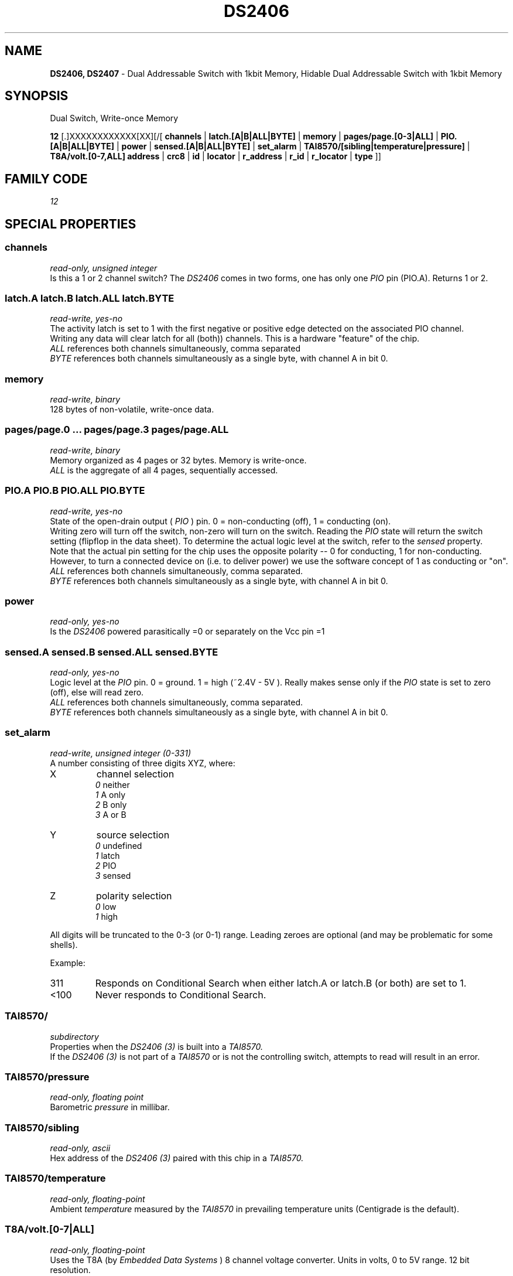 '\"
'\" Copyright (c) 2003-2004 Paul H Alfille, MD
'\" (paul.alfille@gmail.com)
'\"
'\" Device manual page for the OWFS -- 1-wire filesystem package
'\" Based on Dallas Semiconductor, Inc's datasheets, and trial and error.
'\"
'\" Free for all use. No warranty. None. Use at your own risk.
'\"
.TH DS2406 3  2003 "OWFS Manpage" "One-Wire File System"
.SH NAME
.B DS2406, DS2407
\- Dual Addressable Switch with 1kbit Memory, Hidable Dual Addressable Switch with 1kbit Memory
.SH SYNOPSIS
Dual Switch, Write-once Memory
.PP
.B 12
[.]XXXXXXXXXXXX[XX][/[
.B channels
|
.B latch.[A|B|ALL|BYTE]
|
.B memory
|
.B pages/page.[0-3|ALL]
|
.B PIO.[A|B|ALL|BYTE]
|
.B power
|
.B sensed.[A|B|ALL|BYTE]
|
.B set_alarm
|
.B TAI8570/[sibling|temperature|pressure]
|
.B T8A/volt.[0-7,ALL]
'\"
'\" Copyright (c) 2003-2004 Paul H Alfille, MD
'\" (paul.alfille@gmail.com)
'\"
'\" Program manual page for the OWFS -- 1-wire filesystem package
'\" Based on Dallas Semiconductor, Inc's datasheets, and trial and error.
'\"
'\" Free for all use. No warranty. None. Use at your own risk.
'\"
.B address
|
.B crc8
|
.B id
|
.B locator
|
.B r_address
|
.B r_id
|
.B r_locator
|
.B type
]]
.SH FAMILY CODE
.PP
.I 12
.SH SPECIAL PROPERTIES
.SS channels
.I read-only, unsigned integer
.br
Is this a 1 or 2 channel switch? The
.I DS2406
comes in two forms, one has only one
.I PIO
pin (PIO.A). Returns 1 or 2.
.SS latch.A latch.B latch.ALL latch.BYTE
.I read-write, yes-no
.br
The activity latch is set to 1 with the first negative or positive edge detected on the associated PIO channel.
.br
Writing any data will clear latch for all (both)) channels. This is a hardware "feature" of the chip.
.br
.I ALL
references both channels simultaneously, comma separated
.br
.I BYTE
references both channels simultaneously as a single byte, with channel A in bit 0.
.SS memory
.I read-write, binary
.br
128 bytes of non-volatile, write-once data.
.SS pages/page.0 ... pages/page.3 pages/page.ALL
.I read-write, binary
.br
Memory organized as 4 pages or 32 bytes. Memory is write-once.
.br
.I ALL
is the aggregate of all 4 pages, sequentially accessed.
.SS PIO.A PIO.B PIO.ALL PIO.BYTE
.I read-write, yes-no
.br
State of the open-drain output (
.I PIO
) pin. 0 = non-conducting (off), 1 = conducting (on).
.br
Writing zero will turn off the switch, non-zero will turn on the switch. Reading the
.I PIO
state will return the switch setting (flipflop in the data sheet). To determine the actual logic level at the switch, refer to the
.I sensed
property.
.br
Note that the actual pin setting for the chip uses the opposite polarity -- 0 for conducting, 1 for non-conducting. However, to turn a connected device on (i.e. to deliver power) we use the software concept of 1 as conducting or "on".
.br
.I ALL
references both channels simultaneously, comma separated.
.br
.I BYTE
references both channels simultaneously as a single byte, with channel A in bit 0.
.SS power
.I read-only, yes-no
.br
Is the
.I DS2406
powered parasitically =0 or separately on the Vcc pin =1
.SS sensed.A sensed.B sensed.ALL sensed.BYTE
.I read-only, yes-no
.br
Logic level at the
.I PIO
pin. 0 = ground. 1 = high (~2.4V - 5V ). Really makes sense only if the
.I PIO
state is set to zero (off), else will read zero.
.br
.I ALL
references both channels simultaneously, comma separated.
.br
.I BYTE
references both channels simultaneously as a single byte, with channel A in bit 0.
.SS set_alarm
.I read-write, unsigned integer (0-331)
.br
A number consisting of three digits XYZ, where:
.TP
X
channel selection
.br
.I 0
neither
.br
.I 1
A only
.br
.I 2
B only
.br
.I 3
A or B
.TP
Y
source selection
.br
.I 0
undefined
.br
.I 1
latch
.br
.I 2
PIO
.br
.I 3
sensed
.TP
Z
polarity selection
.br
.I 0
low
.br
.I 1
high
.PP
All digits will be truncated to the 0-3 (or 0-1) range. Leading zeroes are optional (and may be problematic for some shells).
.PP
Example:
.TP
311
Responds on Conditional Search when either latch.A or latch.B (or both) are set to 1.
.TP
<100
Never responds to Conditional Search.
.SS TAI8570/
.I subdirectory
.br
Properties when the
.I DS2406 (3)
is built into a
.I TAI8570.
.br
If the
.I DS2406 (3)
is not part of a
.I TAI8570
or is not the controlling switch, attempts to read will result in an error.
.SS TAI8570/pressure
.I read-only, floating point
.br
Barometric
.I pressure
in millibar.
.SS TAI8570/sibling
.I read-only, ascii
.br
Hex address of the
.I DS2406 (3)
paired with this chip in a
.I TAI8570.
.SS TAI8570/temperature
.I read-only, floating-point
.br
Ambient
.I temperature
measured by the
.I TAI8570
in prevailing temperature units (Centigrade is the default).
.SS T8A/volt.[0-7|ALL]
.I read-only, floating-point
.br
Uses the T8A (by
.I Embedded Data Systems
) 8 channel voltage converter. Units in volts, 0 to 5V range. 12 bit resolution.
.SH STANDARD PROPERTIES
'\"
'\" Copyright (c) 2003-2004 Paul H Alfille, MD
'\" (paul.alfille@gmail.com)
'\"
'\" Program manual page for the OWFS -- 1-wire filesystem package
'\" Based on Dallas Semiconductor, Inc's datasheets, and trial and error.
'\"
'\" Free for all use. No warranty. None. Use at your own risk.
'\"
.SS address
.SS r_address
.I read-only, ascii
.br
The entire 64-bit unique ID. Given as upper case hexadecimal digits (0-9A-F).
.br
.I address
starts with the
.I family
code
.br
.I r address
is the
.I address
in reverse order, which is often used in other applications and labeling.
.SS crc8
.I read-only, ascii
.br
The 8-bit error correction portion. Uses cyclic redundancy check. Computed from the preceding 56 bits of the unique ID number. Given as upper case hexadecimal digits (0-9A-F).
.SS family
.I read-only, ascii
.br
The 8-bit family code. Unique to each
.I type
of device. Given as upper case hexadecimal digits (0-9A-F).
.SS id
.SS r_id
.I read-only, ascii
.br
The 48-bit middle portion of the unique ID number. Does not include the family code or CRC. Given as upper case hexadecimal digits (0-9A-F).
.br
.I r id
is the
.I id
in reverse order, which is often used in other applications and labeling.
.SS locator
.SS r_locator
.I read-only, ascii
.br
Uses an extension of the 1-wire design from iButtonLink company that associated 1-wire physical connections with a unique 1-wire code. If the connection is behind a
.B Link Locator
the
.I locator will show a unique 8-byte number (16 character hexadecimal) starting with family code FE.
.br
If no
.B Link Locator
is between the device and the master, the
.I locator
field will be all FF.
.br
.I r locator
is the
.I locator
in reverse order.
.SS present (DEPRECATED)
.I read-only, yes-no
.br
Is the device currently
.I present
on the 1-wire bus?
.SS type
.I read-only, ascii
.br
Part name assigned by Dallas Semi. E.g.
.I DS2401
Alternative packaging (iButton vs chip) will not be distiguished.
.SH ALARMS
Use the
.I set_alarm
property to set the alarm triggering criteria.
.SH DESCRIPTION
'\"
'\" Copyright (c) 2003-2004 Paul H Alfille, MD
'\" (paul.alfille@gmail.com)
'\"
'\" Program manual page for the OWFS -- 1-wire filesystem package
'\" Based on Dallas Semiconductor, Inc's datasheets, and trial and error.
'\"
'\" Free for all use. No warranty. None. Use at your own risk.
'\"
.SS 1-Wire
.I 1-wire 
is a wiring protocol and series of devices designed and manufactured
by Dallas Semiconductor, Inc. The bus is a low-power low-speed low-connector
scheme where the data line can also provide power.
.PP
Each device is uniquely and unalterably numbered during manufacture. There are a wide variety
of devices, including memory, sensors (humidity, temperature, voltage,
contact, current), switches, timers and data loggers. More complex devices (like
thermocouple sensors) can be built with these basic devices. There are also
1-wire devices that have encryption included.
.PP
The 1-wire scheme uses a single 
.I bus master
and multiple
.I slaves
on the same wire. The bus master initiates all communication. The slaves can be 
individually discovered and addressed using their unique ID.
.PP
Bus masters come in a variety of configurations including serial, parallel, i2c, network or USB
adapters.
.SS OWFS design
.I OWFS
is a suite of programs that designed to make the 1-wire bus and its
devices easily accessible. The underlying principle is to create a virtual
filesystem, with the unique ID being the directory, and the individual
properties of the device are represented as simple files that can be read and written.
.PP 
Details of the individual slave or master design are hidden behind a consistent interface. The goal is to 
provide an easy set of tools for a software designer to create monitoring or control applications. There 
are some performance enhancements in the implementation, including data caching, parallel access to bus 
masters, and aggregation of device communication. Still the fundamental goal has been ease of use, flexibility
and correctness rather than speed.
.SS DS2406
The
.B DS2406 (3)
allows control of other devices, like LEDs and relays. It superceeds the
.B DS2405
and
.B DS2407
Alternative switches include the
.B DS2408
or even
.B DS2450
.br
The
.B DS2407
is practically identical to the
.I DS2406
except for a strange
.I hidden
mode. It is supported just like the
.B DS2406
.SS TAI8570
The
.I TAI-8570 Pressure Sensor
is based on a 1-wire composite device by
.I AAG Electronica.
The
.I TAI8570
uses 2
.I DS2406 (3)
chips, paired as a reader and writer to synthesize 3-wire communication. Only 1 of the
.I DS2406 (3)
will allow
.I temperature
or
.I pressure
readings. It's mate's address can be shown as
.I sibling.
.PP
The
.I TAI8570
uses the
.I Intersema MS5534a
pressure sensor, and stores calibration and temperature compensation values internally.
.PP
Design and code examples are available from AAG Electronica http://aag.com.mx
, specific permission to use code in a GPL product was given by Mr. Aitor Arrieta of AAG and Dr. Simon Melhuish of OWW.
.SH ADDRESSING
'\"
'\" Copyright (c) 2003-2004 Paul H Alfille, MD
'\" (paul.alfille@gmail.com)
'\"
'\" Program manual page for the OWFS -- 1-wire filesystem package
'\" Based on Dallas Semiconductor, Inc's datasheets, and trial and error.
'\"
'\" Free for all use. No warranty. None. Use at your own risk.
'\"
All 1-wire devices are factory assigned a unique 64-bit address. This address is of the form:
.TP
.B Family Code
8 bits
.TP
.B Address
48 bits
.TP
.B CRC
8 bits
.IP
.PP
Addressing under OWFS is in hexadecimal, of form:
.IP
.B 01.123456789ABC
.PP
where
.B 01
is an example 8-bit family code, and
.B 12345678ABC
is an example 48 bit address.
.PP
The dot is optional, and the CRC code can included. If included, it must be correct.
.SH DATASHEET
.br
http://pdfserv.maxim-ic.com/en/ds/DS2406.pdf
.br
http://pdfserv.maxim-ic.com/en/ds/DS2407.pdf
.br
http://www.embeddeddatasystems.com/page/EDS/PROD/IO/T8A
.br
http://oww.sourceforge.net/hardware.html#bp
.SH SEE ALSO
.SS Programs
.B owfs (1) owhttpd (1) owftpd (1) owserver (1)
.B owdir (1) owread (1) owwrite (1) owpresent (1)
.B owtap (1)
.SS Configuration and testing
.B owfs (5) owfs.aliasfile (5) owtap (1) owmon (1)
.SS Language bindings
.B owtcl (3) owperl (3) owcapi (3)
.SS Clocks
.B DS1427 (3) DS1904 (3) DS1994 (3) DS2404 (3) DS2404S (3) DS2415 (3) DS2417 (3)
.SS ID
.B DS2401 (3) DS2411 (3) DS1990A (3)
.SS Memory
.B DS1982 (3) DS1985 (3) DS1986 (3) DS1991 (3) DS1992 (3) DS1993 (3) DS1995 (3) DS1996 (3) DS2430A (3) DS2431 (3) DS2433 (3) DS2502 (3) DS2506 (3) DS28E04 (3) DS28EC20 (3)
.SS Switches
.B DS2405 (3) DS2406 (3) DS2408 (3) DS2409 (3) DS2413 (3) DS28EA00 (3) InfernoEmbedded (3)
.SS Temperature
.B DS1822 (3) DS1825 (3) DS1820 (3) DS18B20 (3) DS18S20 (3) DS1920 (3) DS1921 (3) DS1821 (3) DS28EA00 (3) DS28E04 (3) EDS0064 (3) EDS0065 (3) EDS0066 (3) EDS0067 (3) EDS0068 (3) EDS0071 (3) EDS0072 (3) MAX31826 (3)
.SS Humidity
.B DS1922 (3) DS2438 (3) EDS0065 (3) EDS0068 (3)
.SS Voltage
.B DS2450 (3)
.SS Resistance
.B DS2890 (3)
.SS Multifunction (current, voltage, temperature)
.B DS2436 (3) DS2437 (3) DS2438 (3) DS2751 (3) DS2755 (3) DS2756 (3) DS2760 (3) DS2770 (3) DS2780 (3) DS2781 (3) DS2788 (3) DS2784 (3)
.SS Counter
.B DS2423 (3)
.SS LCD Screen
.B LCD (3) DS2408 (3)
.SS Crypto
.B DS1977 (3)
.SS Pressure
.B DS2406 (3) TAI8570 (3) EDS0066 (3) EDS0068 (3)
.SS Moisture
.B EEEF (3) DS2438 (3)
.SH AVAILABILITY
http://www.owfs.org
.SH AUTHOR
Paul Alfille (paul.alfille@gmail.com)
